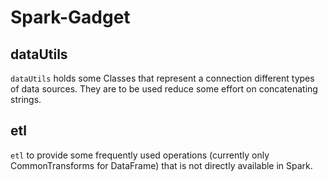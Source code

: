 * Spark-Gadget

** dataUtils 
=dataUtils= holds some Classes that represent a connection different types of data sources. They are to be used reduce some effort on concatenating strings.


** etl
=etl= to provide some frequently used operations (currently only CommonTransforms for DataFrame) that is not directly available in Spark.